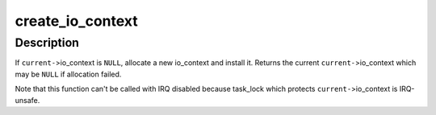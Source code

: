 .. -*- coding: utf-8; mode: rst -*-
.. src-file: block/blk.h

.. _`create_io_context`:

create_io_context
=================

.. c:function:: struct io_context *create_io_context(gfp_t gfp_mask, int node)

    try to create task->io_context

    :param gfp_t gfp_mask:
        allocation mask

    :param int node:
        allocation node

.. _`create_io_context.description`:

Description
-----------

If \ ``current-``\ >io_context is \ ``NULL``\ , allocate a new io_context and install
it.  Returns the current \ ``current-``\ >io_context which may be \ ``NULL``\  if
allocation failed.

Note that this function can't be called with IRQ disabled because
task_lock which protects \ ``current-``\ >io_context is IRQ-unsafe.

.. This file was automatic generated / don't edit.

